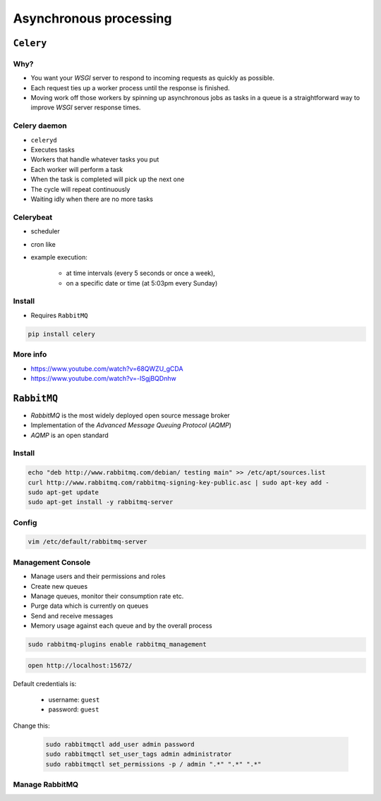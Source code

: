 ***********************
Asynchronous processing
***********************


``Celery``
==========
.. glossary::

    Celery
        A task queue implementation for *Python* web applications used to asynchronously execute work outside the *HTTP* request-response cycle. *Celery* can be used to run batch jobs in the background on a regular schedule.

Why?
----
* You want your *WSGI* server to respond to incoming requests as quickly as possible.
* Each request ties up a worker process until the response is finished.
* Moving work off those workers by spinning up asynchronous jobs as tasks in a queue is a straightforward way to improve *WSGI* server response times.

Celery daemon
-------------
* ``celeryd``
* Executes tasks
* Workers that handle whatever tasks you put
* Each worker will perform a task
* When the task is completed will pick up the next one
* The cycle will repeat continuously
* Waiting idly when there are no more tasks

Celerybeat
----------
* scheduler
* cron like
* example execution:

    - at time intervals (every 5 seconds or once a week),
    - on a specific date or time (at 5:03pm every Sunday)

Install
-------
* Requires ``RabbitMQ``

.. code-block:: console

    pip install celery

More info
---------
* https://www.youtube.com/watch?v=68QWZU_gCDA
* https://www.youtube.com/watch?v=-ISgjBQDnhw


``RabbitMQ``
============
* *RabbitMQ* is the most widely deployed open source message broker
* Implementation of the *Advanced Message Queuing Protocol* (*AQMP*)
* *AQMP* is an open standard

.. glossary::

    Messaging
        A message is a way of exchanging information between application, servers and processes. When two applications share data among themselves, they can decide when to react to it when they receive the data. To exchange data effectively, one application should be independent of another application. This independence part is where a message broker comes in.

    Message Broker
        A message broker is an application which stores messages for an application. Whenever an application wants to send data to another application, the app publishes the message onto the message broker. The message broker then finds out which queue this message belongs to, finds out the apps which are connected to that queue and so, those apps can now consume that message.

        The message broker app, like *RabbitMQ*, is responsible for saving that message until there is a consumer for that message. Queues are just virtually infinite buffers which store message packets.

Install
-------
.. code-block:: console

    echo "deb http://www.rabbitmq.com/debian/ testing main" >> /etc/apt/sources.list
    curl http://www.rabbitmq.com/rabbitmq-signing-key-public.asc | sudo apt-key add -
    sudo apt-get update
    sudo apt-get install -y rabbitmq-server

Config
------
.. code-block:: console

    vim /etc/default/rabbitmq-server

Management Console
------------------
* Manage users and their permissions and roles
* Create new queues
* Manage queues, monitor their consumption rate etc.
* Purge data which is currently on queues
* Send and receive messages
* Memory usage against each queue and by the overall process

.. code-block:: console

    sudo rabbitmq-plugins enable rabbitmq_management

.. code-block:: console

    open http://localhost:15672/

Default credentials is:

    - username: ``guest``
    - password: ``guest``

Change this:

    .. code-block:: console

        sudo rabbitmqctl add_user admin password
        sudo rabbitmqctl set_user_tags admin administrator
        sudo rabbitmqctl set_permissions -p / admin ".*" ".*" ".*"

Manage RabbitMQ
---------------
.. code-block:: console
    :caption: Start the service

    service rabbitmq-server start

.. code-block:: console
    :caption: Stop the service

    service rabbitmq-server stop

.. code-block:: console
    :caption: Restart the service

    service rabbitmq-server restart

.. code-block:: console
    :caption: Check the status

    service rabbitmq-server status

